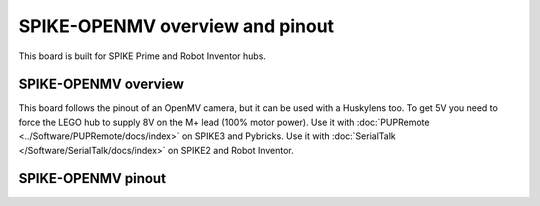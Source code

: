 SPIKE-OPENMV overview and pinout
================================
This board is built for SPIKE Prime and Robot Inventor hubs. 

SPIKE-OPENMV overview
---------------------

This board follows the pinout of an OpenMV camera, but it can be used with a Huskylens too.
To get 5V you need to force the LEGO hub to supply 8V on the M+ lead (100% motor power).
Use it with :doc:`PUPRemote <../Software/PUPRemote/docs/index>` on SPIKE3 and Pybricks.
Use it with :doc:`SerialTalk </Software/SerialTalk/docs/index>` on SPIKE2 and Robot Inventor. 

|spike-openmv|

SPIKE-OPENMV pinout
---------------------

|spike-openmv pinout|

.. |spike-openmv pinout| image:: images/spike-openmv.svg
   :width: 800
.. |spike-openmv| image:: images/spike-openmv.jpg
   :width: 400